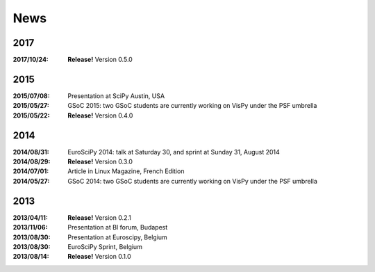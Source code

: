 ====
News
====

2017
----

:2017/10/24: **Release!** Version 0.5.0

2015
----

:2015/07/08: Presentation at SciPy Austin, USA
:2015/05/27: GSoC 2015: two GSoC students are currently working on VisPy under the PSF umbrella
:2015/05/22: **Release!** Version 0.4.0

2014
----

:2014/08/31: EuroSciPy 2014: talk at Saturday 30, and sprint at Sunday 31, August 2014
:2014/08/29: **Release!** Version 0.3.0
:2014/07/01: Article in Linux Magazine, French Edition
:2014/05/27: GSoC 2014: two GSoC students are currently working on VisPy under the PSF umbrella

2013
----

:2013/04/11: **Release!** Version 0.2.1
:2013/11/06: Presentation at BI forum, Budapest
:2013/08/30: Presentation at Euroscipy, Belgium
:2013/08/30: EuroSciPy Sprint, Belgium
:2013/08/14: **Release!** Version 0.1.0

